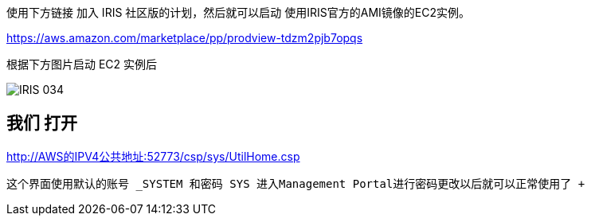 ifdef::env-github[]
:tip-caption: :bulb:
:note-caption: :information_source:
:important-caption: :heavy_exclamation_mark:
:caution-caption: :fire:
:warning-caption: :warning:
endif::[]
ifndef::imagesdir[:imagesdir: ../Img]

使用下方链接 加入 IRIS 社区版的计划，然后就可以启动 使用IRIS官方的AMI镜像的EC2实例。 

https://aws.amazon.com/marketplace/pp/prodview-tdzm2pjb7opqs

根据下方图片启动 EC2 实例后 +

image::IRIS_034.png[]

我们 打开
----
http://AWS的IPV4公共地址:52773/csp/sys/UtilHome.csp
----
这个界面使用默认的账号 _SYSTEM 和密码 SYS 进入Management Portal进行密码更改以后就可以正常使用了 +
